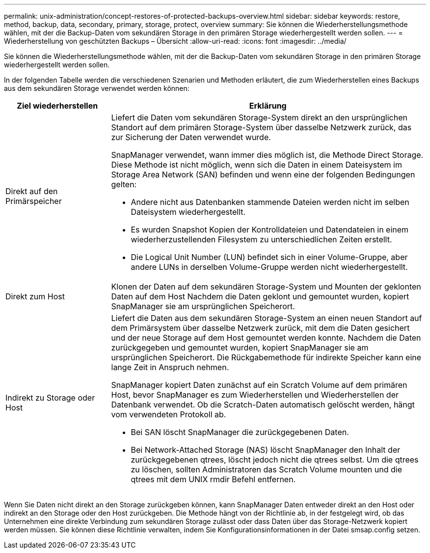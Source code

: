 ---
permalink: unix-administration/concept-restores-of-protected-backups-overview.html 
sidebar: sidebar 
keywords: restore, method, backup, data, secondary, primary, storage, protect, overview 
summary: Sie können die Wiederherstellungsmethode wählen, mit der die Backup-Daten vom sekundären Storage in den primären Storage wiederhergestellt werden sollen. 
---
= Wiederherstellung von geschützten Backups – Übersicht
:allow-uri-read: 
:icons: font
:imagesdir: ../media/


[role="lead"]
Sie können die Wiederherstellungsmethode wählen, mit der die Backup-Daten vom sekundären Storage in den primären Storage wiederhergestellt werden sollen.

In der folgenden Tabelle werden die verschiedenen Szenarien und Methoden erläutert, die zum Wiederherstellen eines Backups aus dem sekundären Storage verwendet werden können:

[cols="1a,3a"]
|===
| Ziel wiederherstellen | Erklärung 


 a| 
Direkt auf den Primärspeicher
 a| 
Liefert die Daten vom sekundären Storage-System direkt an den ursprünglichen Standort auf dem primären Storage-System über dasselbe Netzwerk zurück, das zur Sicherung der Daten verwendet wurde.

SnapManager verwendet, wann immer dies möglich ist, die Methode Direct Storage. Diese Methode ist nicht möglich, wenn sich die Daten in einem Dateisystem im Storage Area Network (SAN) befinden und wenn eine der folgenden Bedingungen gelten:

* Andere nicht aus Datenbanken stammende Dateien werden nicht im selben Dateisystem wiederhergestellt.
* Es wurden Snapshot Kopien der Kontrolldateien und Datendateien in einem wiederherzustellenden Filesystem zu unterschiedlichen Zeiten erstellt.
* Die Logical Unit Number (LUN) befindet sich in einer Volume-Gruppe, aber andere LUNs in derselben Volume-Gruppe werden nicht wiederhergestellt.




 a| 
Direkt zum Host
 a| 
Klonen der Daten auf dem sekundären Storage-System und Mounten der geklonten Daten auf dem Host Nachdem die Daten geklont und gemountet wurden, kopiert SnapManager sie am ursprünglichen Speicherort.



 a| 
Indirekt zu Storage oder Host
 a| 
Liefert die Daten aus dem sekundären Storage-System an einen neuen Standort auf dem Primärsystem über dasselbe Netzwerk zurück, mit dem die Daten gesichert und der neue Storage auf dem Host gemountet werden konnte. Nachdem die Daten zurückgegeben und gemountet wurden, kopiert SnapManager sie am ursprünglichen Speicherort. Die Rückgabemethode für indirekte Speicher kann eine lange Zeit in Anspruch nehmen.

SnapManager kopiert Daten zunächst auf ein Scratch Volume auf dem primären Host, bevor SnapManager es zum Wiederherstellen und Wiederherstellen der Datenbank verwendet. Ob die Scratch-Daten automatisch gelöscht werden, hängt vom verwendeten Protokoll ab.

* Bei SAN löscht SnapManager die zurückgegebenen Daten.
* Bei Network-Attached Storage (NAS) löscht SnapManager den Inhalt der zurückgegebenen qtrees, löscht jedoch nicht die qtrees selbst. Um die qtrees zu löschen, sollten Administratoren das Scratch Volume mounten und die qtrees mit dem UNIX rmdir Befehl entfernen.


|===
Wenn Sie Daten nicht direkt an den Storage zurückgeben können, kann SnapManager Daten entweder direkt an den Host oder indirekt an den Storage oder den Host zurückgeben. Die Methode hängt von der Richtlinie ab, in der festgelegt wird, ob das Unternehmen eine direkte Verbindung zum sekundären Storage zulässt oder dass Daten über das Storage-Netzwerk kopiert werden müssen. Sie können diese Richtlinie verwalten, indem Sie Konfigurationsinformationen in der Datei smsap.config setzen.
